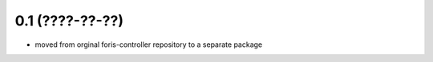 0.1 (????-??-??)
----------------

* moved from orginal foris-controller repository to a separate package
